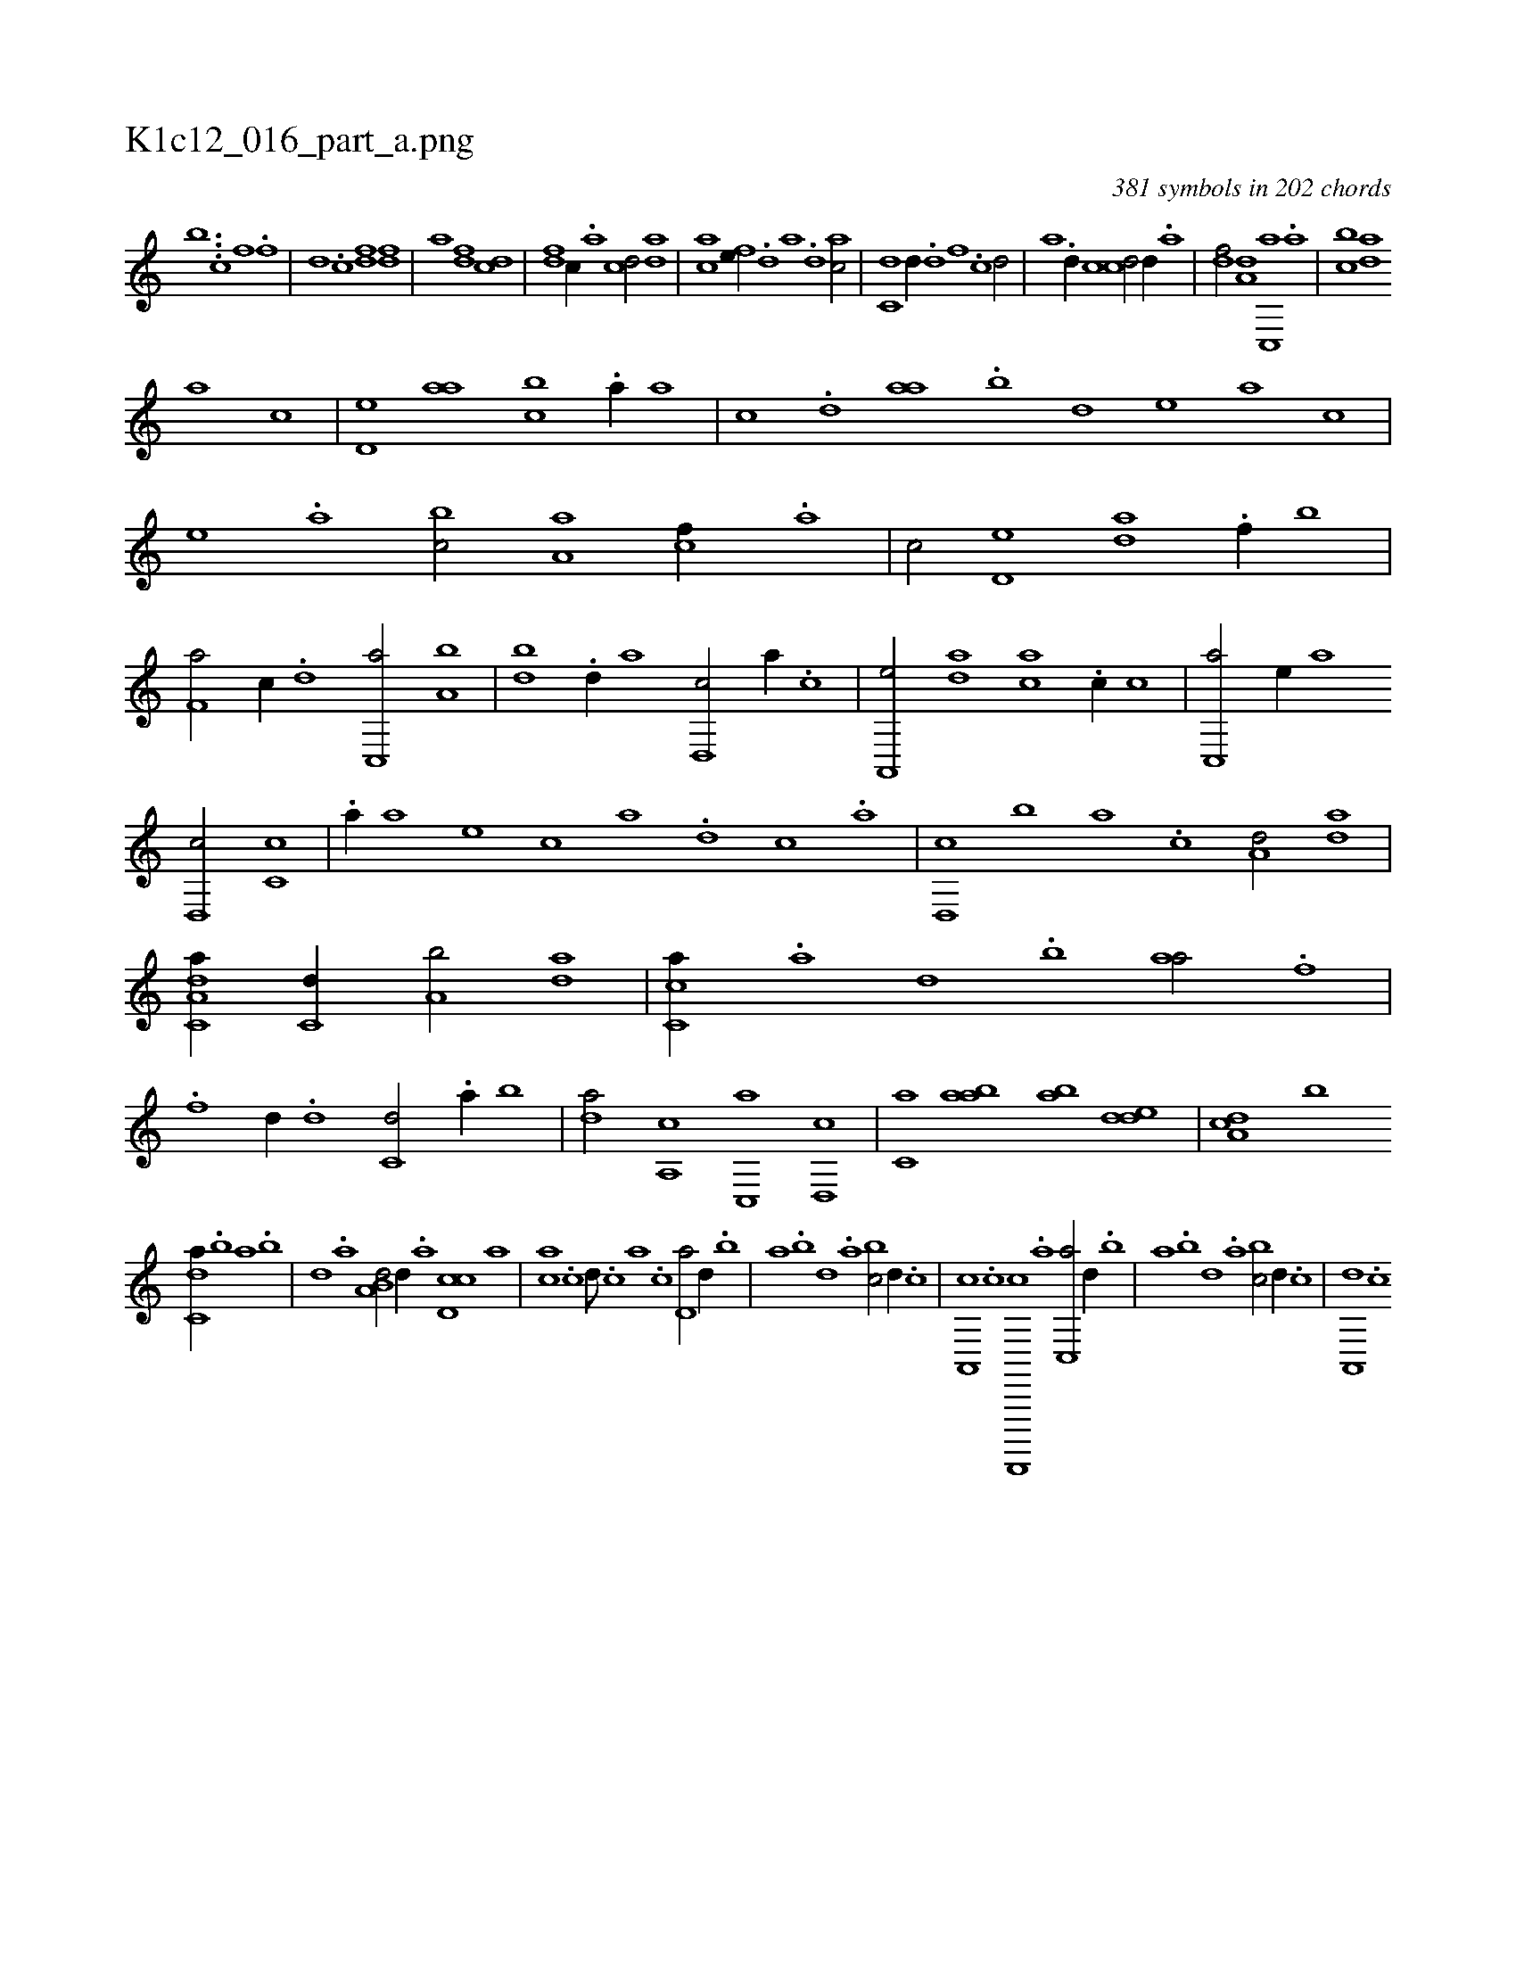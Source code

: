 X:1
%
%%titleleft true
%%tabaddflags 0
%%tabrhstyle grid
%
T:K1c12_016_part_a.png
C:381 symbols in 202 chords
L:1/1
K:italiantab
%
[,,,,h,b] ...[,,,,,,c] [f1] [h/] .[f] |\
	[,d] .[c] [df] [fd] |\
	[h] [,a] [fd] [cd] |\
	[df] [c//] .[a] [cd/] [da] |\
	[ac] [fe//] .[,,d] [,a] .[d] [ac/] |\
	[c,d] [,d//] .[d] [f] .[,c] [,,d/] |\
	[,a] .[d//] [,c] [cd/] [,,d//] .[a] |\
	[,df/] [a,d] [c,,a] .[,,a] |\
	[,,bc] [,,da] 
%
[,a] [,,,,c] |\
	[,,d,e] [,,aa] [,,bc] .[,a//] [,,,a] |\
	[,,,,c] .[,,d] [,,aa] .[,,b] [,,d] [,,,,e] [,,,,a] [,,,,c] |\
	[,,,,e] .[,,a] [,,bc/] [,,a,a] [,,,cf//] .[,,,a] |\
	[,,,c/] [,,d,e] [,,da] .[f//] [,,b] |\
	[f,a/] [,,,c//] .[d] [c,,a/] [a,b] |\
	[,db] .[d//] [,,a] [d,,c/] [,,,a//] .[c] |\
	[a,,,e/] [,da] [,ca] .[c//] [,,,c] |\
	[c,,a/] [,,,,e//] [a] 
%
[,d,,c/] [,c,c] |\
	.[,a//] [,,,a] [,,,,e] [,,,,c] [,,,,a] .[,d] [,c] .[,a] |\
	[,,d,,c] [,,b] [,,a] .[,,,c] [,,,a,d/] [da] |\
	[da,c,a//] [c,d//] [a,b/] [,da] |\
	[,c,ca//] .[,a] [,,d] .[,,b] [,,aa/] .[f] |\
	.[f] [,,d//] .[d] [c,d/] .[a//] [,,b] |\
	[,da/] [a,,c] [c,,a] [d,,c] |\
	[c,a] [aab] [,ab] [,dde] |\
	[da,c] [,,b] 
%
[c,da//] .[,,b] [,,a] .[,,b] |\
	[,,d] .[,,a] [a,b,d/] [,,,,,d//] .[,,a] [,d,cc] [,,,a] |\
	[,,,ca] .[,c] [,d///] .[,c] [,a] .[,c] [,d,a/] [,,d//] .[,,b] |\
	[,,a] .[,,b] [,,d] .[,,a] [,,bc/] [d//] .[c] |\
	[a,,,c] .[c] [d,,,,,c] .[a] [c,,a/] [,,d//] .[,,b] |\
	[,,a] .[,,b] [,,d] .[,,a] [,,bc/] [d//] .[c] |\
	[a,,,d] .[c] 
% number of items: 381


